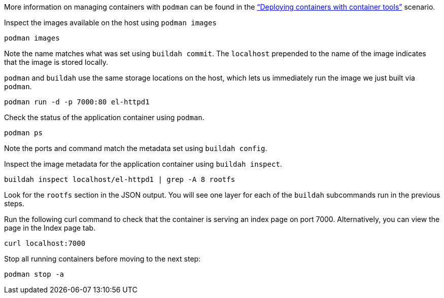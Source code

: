 More information on managing containers with `+podman+` can be found in
the https://lab.redhat.com/podman-deploy["`Deploying containers with
container tools`"] scenario.

Inspect the images available on the host using `+podman images+`

[source,bash,run]
----
podman images
----

Note the name matches what was set using `+buildah commit+`. The
`+localhost+` prepended to the name of the image indicates that the
image is stored locally.

`+podman+` and `+buildah+` use the same storage locations on the host,
which lets us immediately run the image we just built via `+podman+`.

[source,bash,run]
----
podman run -d -p 7000:80 el-httpd1
----

Check the status of the application container using `+podman+`.

[source,bash,run]
----
podman ps
----

Note the ports and command match the metadata set using
`+buildah config+`.

Inspect the image metadata for the application container using
`+buildah inspect+`.

[source,bash,run]
----
buildah inspect localhost/el-httpd1 | grep -A 8 rootfs
----

Look for the `+rootfs+` section in the JSON output. You will see one
layer for each of the `+buildah+` subcommands run in the previous steps.

Run the following curl command to check that the container is serving an
index page on port 7000. Alternatively, you can view the page in the Index
page tab.

[source,bash,run]
----
curl localhost:7000
----

Stop all running containers before moving to the next step:

[source,bash,run]
----
podman stop -a
----
